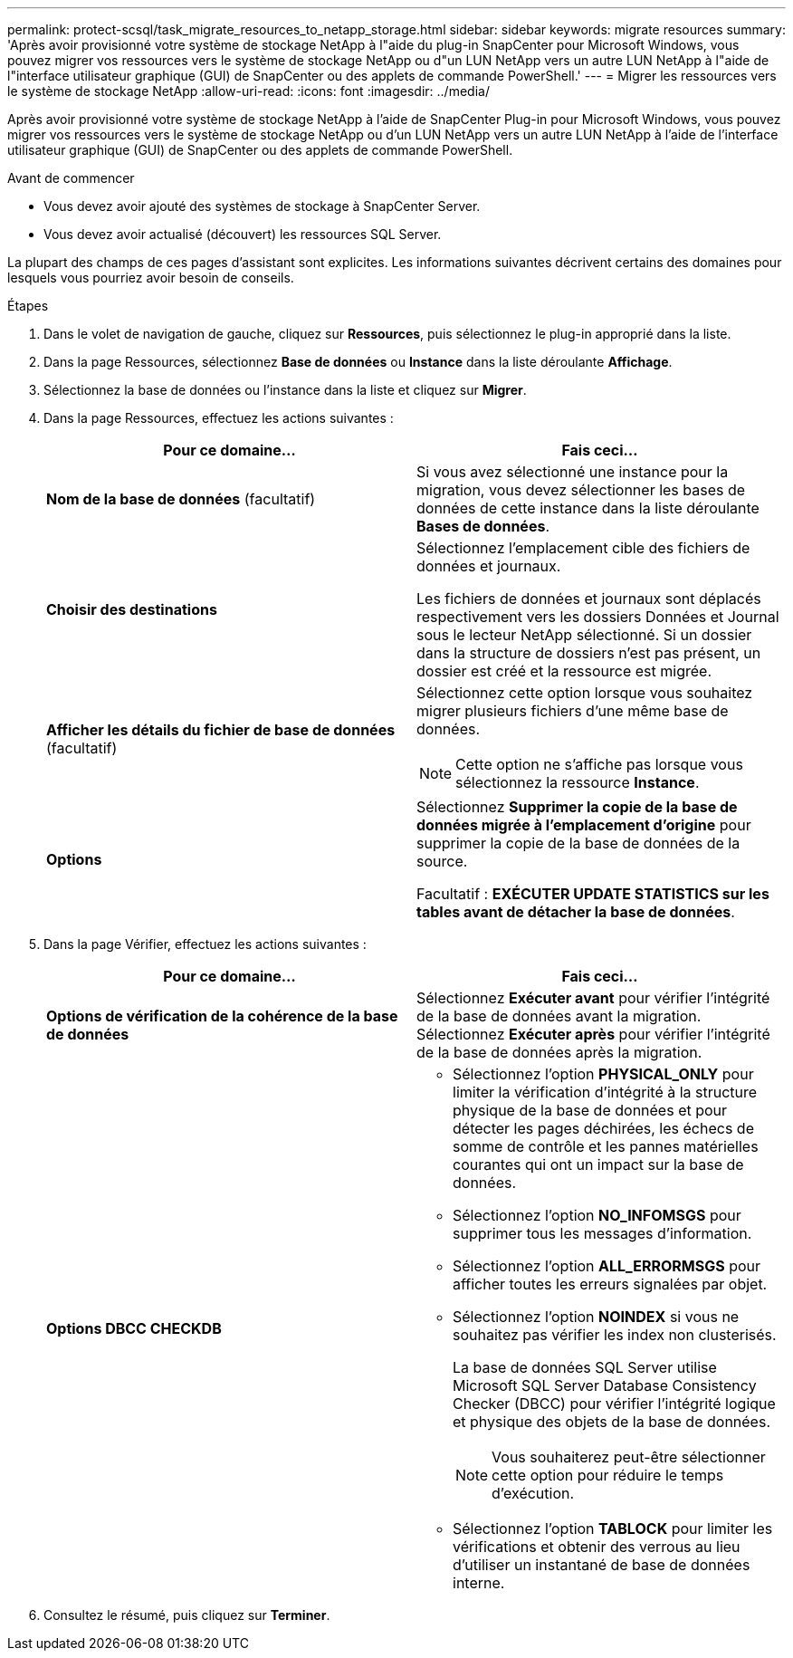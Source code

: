 ---
permalink: protect-scsql/task_migrate_resources_to_netapp_storage.html 
sidebar: sidebar 
keywords: migrate resources 
summary: 'Après avoir provisionné votre système de stockage NetApp à l"aide du plug-in SnapCenter pour Microsoft Windows, vous pouvez migrer vos ressources vers le système de stockage NetApp ou d"un LUN NetApp vers un autre LUN NetApp à l"aide de l"interface utilisateur graphique (GUI) de SnapCenter ou des applets de commande PowerShell.' 
---
= Migrer les ressources vers le système de stockage NetApp
:allow-uri-read: 
:icons: font
:imagesdir: ../media/


[role="lead"]
Après avoir provisionné votre système de stockage NetApp à l'aide de SnapCenter Plug-in pour Microsoft Windows, vous pouvez migrer vos ressources vers le système de stockage NetApp ou d'un LUN NetApp vers un autre LUN NetApp à l'aide de l'interface utilisateur graphique (GUI) de SnapCenter ou des applets de commande PowerShell.

.Avant de commencer
* Vous devez avoir ajouté des systèmes de stockage à SnapCenter Server.
* Vous devez avoir actualisé (découvert) les ressources SQL Server.


La plupart des champs de ces pages d’assistant sont explicites.  Les informations suivantes décrivent certains des domaines pour lesquels vous pourriez avoir besoin de conseils.

.Étapes
. Dans le volet de navigation de gauche, cliquez sur *Ressources*, puis sélectionnez le plug-in approprié dans la liste.
. Dans la page Ressources, sélectionnez *Base de données* ou *Instance* dans la liste déroulante *Affichage*.
. Sélectionnez la base de données ou l’instance dans la liste et cliquez sur *Migrer*.
. Dans la page Ressources, effectuez les actions suivantes :
+
|===
| Pour ce domaine... | Fais ceci... 


 a| 
*Nom de la base de données* (facultatif)
 a| 
Si vous avez sélectionné une instance pour la migration, vous devez sélectionner les bases de données de cette instance dans la liste déroulante *Bases de données*.



 a| 
*Choisir des destinations*
 a| 
Sélectionnez l’emplacement cible des fichiers de données et journaux.

Les fichiers de données et journaux sont déplacés respectivement vers les dossiers Données et Journal sous le lecteur NetApp sélectionné.  Si un dossier dans la structure de dossiers n’est pas présent, un dossier est créé et la ressource est migrée.



 a| 
*Afficher les détails du fichier de base de données* (facultatif)
 a| 
Sélectionnez cette option lorsque vous souhaitez migrer plusieurs fichiers d’une même base de données.


NOTE: Cette option ne s'affiche pas lorsque vous sélectionnez la ressource *Instance*.



 a| 
*Options*
 a| 
Sélectionnez *Supprimer la copie de la base de données migrée à l'emplacement d'origine* pour supprimer la copie de la base de données de la source.

Facultatif : *EXÉCUTER UPDATE STATISTICS sur les tables avant de détacher la base de données*.

|===
. Dans la page Vérifier, effectuez les actions suivantes :
+
|===
| Pour ce domaine... | Fais ceci... 


 a| 
*Options de vérification de la cohérence de la base de données*
 a| 
Sélectionnez *Exécuter avant* pour vérifier l’intégrité de la base de données avant la migration.  Sélectionnez *Exécuter après* pour vérifier l’intégrité de la base de données après la migration.



 a| 
*Options DBCC CHECKDB*
 a| 
** Sélectionnez l'option *PHYSICAL_ONLY* pour limiter la vérification d'intégrité à la structure physique de la base de données et pour détecter les pages déchirées, les échecs de somme de contrôle et les pannes matérielles courantes qui ont un impact sur la base de données.
** Sélectionnez l'option *NO_INFOMSGS* pour supprimer tous les messages d'information.
** Sélectionnez l'option *ALL_ERRORMSGS* pour afficher toutes les erreurs signalées par objet.
** Sélectionnez l'option *NOINDEX* si vous ne souhaitez pas vérifier les index non clusterisés.
+
La base de données SQL Server utilise Microsoft SQL Server Database Consistency Checker (DBCC) pour vérifier l'intégrité logique et physique des objets de la base de données.

+

NOTE: Vous souhaiterez peut-être sélectionner cette option pour réduire le temps d'exécution.

** Sélectionnez l'option **TABLOCK** pour limiter les vérifications et obtenir des verrous au lieu d'utiliser un instantané de base de données interne.


|===
. Consultez le résumé, puis cliquez sur **Terminer**.

